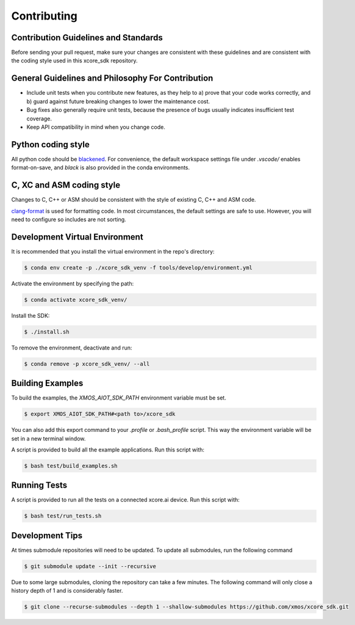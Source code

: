 ############
Contributing
############

*************************************
Contribution Guidelines and Standards
*************************************

Before sending your pull request, make sure your changes are consistent with these guidelines and are consistent with the coding style used in this xcore_sdk repository.

**************************************************
General Guidelines and Philosophy For Contribution
**************************************************

* Include unit tests when you contribute new features, as they help to a) prove that your code works correctly, and b) guard against future breaking changes to lower the maintenance cost.
* Bug fixes also generally require unit tests, because the presence of bugs usually indicates insufficient test coverage.
* Keep API compatibility in mind when you change code.

*******************
Python coding style
*******************

All python code should be `blackened  <https://black.readthedocs.io/en/stable/>`_.
For convenience, the default workspace settings file under `.vscode/` enables format-on-save, and `black` is also provided in the conda environments.

**************************
C, XC and ASM coding style
**************************

Changes to C, C++ or ASM should be consistent with the style of existing C, C++ and ASM code.

`clang-format <https://clang.llvm.org/docs/ClangFormat.html>`__ is used for formatting code.  In most circumstances, the default settings are safe to use.  However, you will need to configure so includes are not sorting.

*******************************
Development Virtual Environment
*******************************

It is recommended that you install the virtual environment in the repo's directory:

.. code-block:: console

    $ conda env create -p ./xcore_sdk_venv -f tools/develop/environment.yml

Activate the environment by specifying the path:

.. code-block:: console

    $ conda activate xcore_sdk_venv/

Install the SDK:

.. code-block:: console

    $ ./install.sh

To remove the environment, deactivate and run:

.. code-block:: console

    $ conda remove -p xcore_sdk_venv/ --all

*****************
Building Examples
*****************

To build the examples, the `XMOS_AIOT_SDK_PATH` environment variable must be set.

.. code-block:: console

    $ export XMOS_AIOT_SDK_PATH#<path to>/xcore_sdk

You can also add this export command to your `.profile` or `.bash_profile` script. This way the environment variable will be set in a new terminal window.

A script is provided to build all the example applications.  Run this script with:

.. code-block:: console

    $ bash test/build_examples.sh

*************
Running Tests
*************

A script is provided to run all the tests on a connected xcore.ai device.  Run this script with:

.. code-block:: console

    $ bash test/run_tests.sh

****************
Development Tips
****************

At times submodule repositories will need to be updated.  To update all submodules, run the following command

.. code-block:: console

    $ git submodule update --init --recursive

Due to some large submodules, cloning the repository can take a few minutes.  The following command will only close a history depth of 1 and is considerably faster.

.. code-block:: console

    $ git clone --recurse-submodules --depth 1 --shallow-submodules https://github.com/xmos/xcore_sdk.git
